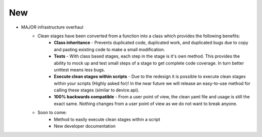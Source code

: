 --------------------------------------------------------------------------------
                                New
--------------------------------------------------------------------------------
* MAJOR infrastructure overhaul
    * Clean stages have been converted from a function into a class which provides the following benefits:
        * **Class inheritance** - Prevents duplicated code, duplicated work, and duplicated bugs due to copy and pasting existing code to make a small modification.
        * **Tests** - With class based stages, each step in the stage is it's own method. This provides the ability to mock up and test small steps of a stage to get complete code coverage. In turn better unittest means less bugs.
        * **Execute clean stages within scripts** - Due to the redesign it is possible to execute clean stages within your scripts (Highly asked for)! In the near future we will release an easy-to-use method for calling these stages (similar to device.api).
        * **100% backwards compatible** - From a user point of view, the clean yaml file and usage is still the exact same. Nothing changes from a user point of view as we do not want to break anyone.
    * Soon to come:
        * Method to easily execute clean stages within a script
        * New developer documentation